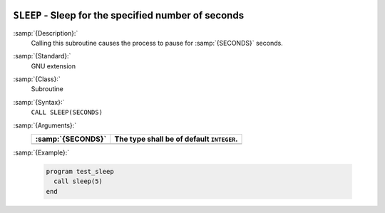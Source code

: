   .. _sleep:

``SLEEP`` - Sleep for the specified number of seconds
*****************************************************

.. index:: SLEEP

.. index:: delayed execution

:samp:`{Description}:`
  Calling this subroutine causes the process to pause for :samp:`{SECONDS}` seconds.

:samp:`{Standard}:`
  GNU extension

:samp:`{Class}:`
  Subroutine

:samp:`{Syntax}:`
  ``CALL SLEEP(SECONDS)``

:samp:`{Arguments}:`
  =================  =========================================
  :samp:`{SECONDS}`  The type shall be of default ``INTEGER``.
  =================  =========================================
  =================  =========================================

:samp:`{Example}:`

  .. code-block:: c++

    program test_sleep
      call sleep(5)
    end

